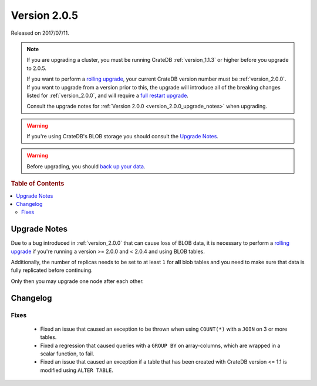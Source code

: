 .. _version_2.0.5:

=============
Version 2.0.5
=============

Released on 2017/07/11.

.. NOTE::

   If you are upgrading a cluster, you must be running CrateDB
   :ref:`version_1.1.3` or higher before you upgrade to 2.0.5.

   If you want to perform a `rolling upgrade`_, your current CrateDB version
   number must be :ref:`version_2.0.0`. If you want to upgrade from a version
   prior to this, the upgrade will introduce all of the breaking changes listed
   for :ref:`version_2.0.0`, and will require a `full restart upgrade`_.

   Consult the upgrade notes for :ref:`Version 2.0.0
   <version_2.0.0_upgrade_notes>` when upgrading.

.. WARNING::

   If you're using CrateDB's BLOB storage you should consult the `Upgrade
   Notes`_.

.. WARNING::

   Before upgrading, you should `back up your data`_.

.. _rolling upgrade: http://crate.io/docs/crate/guide/best_practices/rolling_upgrade.html
.. _full restart upgrade: http://crate.io/docs/crate/guide/best_practices/full_restart_upgrade.html
.. _back up your data: https://crate.io/a/backing-up-and-restoring-crate/

.. rubric:: Table of Contents

.. contents::
   :local:

Upgrade Notes
=============

Due to a bug introduced in :ref:`version_2.0.0` that can cause loss of BLOB
data, it is necessary to perform a `rolling upgrade`_ if you're running a
version >= 2.0.0 and < 2.0.4 and using BLOB tables.

Additionally, the number of replicas needs to be set to at least ``1`` for
**all** blob tables and you need to make sure that data is fully replicated
before continuing.

Only then you may upgrade one node after each other.

Changelog
=========

Fixes
-----

 - Fixed an issue that caused an exception to be thrown when using
   ``COUNT(*)`` with a ``JOIN`` on 3 or more tables.

 - Fixed a regression that caused queries with a ``GROUP BY`` on array-columns,
   which are wrapped in a scalar function, to fail.

 - Fixed an issue that caused an exception if a table that has been created
   with CrateDB version <= 1.1 is modified using ``ALTER TABLE``.
